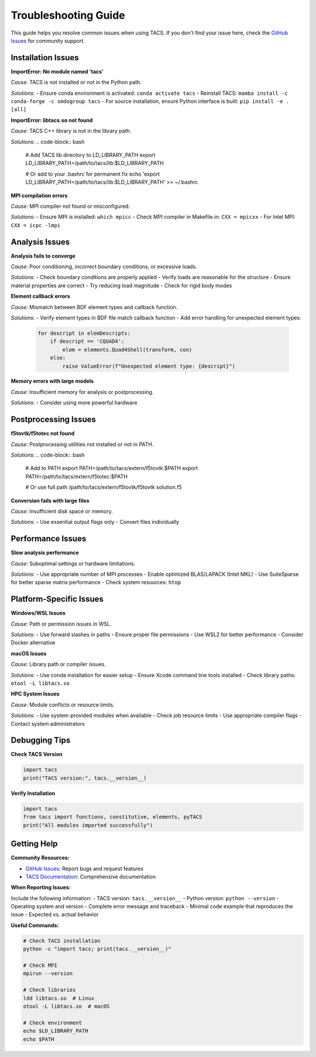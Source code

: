 Troubleshooting Guide
====================

This guide helps you resolve common issues when using TACS. If you don't find your issue here, check the `GitHub Issues <https://github.com/smdogroup/tacs/issues>`_ for community support.

Installation Issues
-------------------

**ImportError: No module named 'tacs'**

*Cause*: TACS is not installed or not in the Python path.

*Solutions*:
- Ensure conda environment is activated: ``conda activate tacs``
- Reinstall TACS: ``mamba install -c conda-forge -c smdogroup tacs``
- For source installation, ensure Python interface is built: ``pip install -e .[all]``

**ImportError: libtacs.so not found**

*Cause*: TACS C++ library is not in the library path.

*Solutions*:
.. code-block:: bash

   # Add TACS lib directory to LD_LIBRARY_PATH
   export LD_LIBRARY_PATH=/path/to/tacs/lib:$LD_LIBRARY_PATH
   
   # Or add to your .bashrc for permanent fix
   echo 'export LD_LIBRARY_PATH=/path/to/tacs/lib:$LD_LIBRARY_PATH' >> ~/.bashrc

**MPI compilation errors**

*Cause*: MPI compiler not found or misconfigured.

*Solutions*:
- Ensure MPI is installed: ``which mpicc``
- Check MPI compiler in Makefile.in: ``CXX = mpicxx``
- For Intel MPI: ``CXX = icpc -lmpi``

Analysis Issues
---------------

**Analysis fails to converge**

*Cause*: Poor conditioning, incorrect boundary conditions, or excessive loads.

*Solutions*:
- Check boundary conditions are properly applied
- Verify loads are reasonable for the structure
- Ensure material properties are correct
- Try reducing load magnitude
- Check for rigid body modes

**Element callback errors**

*Cause*: Mismatch between BDF element types and callback function.

*Solutions*:
- Verify element types in BDF file match callback function
- Add error handling for unexpected element types:
  .. code-block:: python

     for descript in elemDescripts:
         if descript == 'CQUAD4':
             elem = elements.Quad4Shell(transform, con)
         else:
             raise ValueError(f"Unexpected element type: {descript}")

**Memory errors with large models**

*Cause*: Insufficient memory for analysis or postprocessing.

*Solutions*:
- Consider using more powerful hardware

Postprocessing Issues
--------------------

**f5tovtk/f5totec not found**

*Cause*: Postprocessing utilities not installed or not in PATH.

*Solutions*:
.. code-block:: bash

   # Add to PATH
   export PATH=/path/to/tacs/extern/f5tovtk:$PATH
   export PATH=/path/to/tacs/extern/f5totec:$PATH
   
   # Or use full path
   /path/to/tacs/extern/f5tovtk/f5tovtk solution.f5

**Conversion fails with large files**

*Cause*: Insufficient disk space or memory.

*Solutions*:
- Use essential output flags only
- Convert files individually

Performance Issues
------------------

**Slow analysis performance**

*Cause*: Suboptimal settings or hardware limitations.

*Solutions*:
- Use appropriate number of MPI processes
- Enable optimized BLAS/LAPACK (Intel MKL)
- Use SuiteSparse for better sparse matrix performance
- Check system resources: ``htop``

Platform-Specific Issues
------------------------

**Windows/WSL Issues**

*Cause*: Path or permission issues in WSL.

*Solutions*:
- Use forward slashes in paths
- Ensure proper file permissions
- Use WSL2 for better performance
- Consider Docker alternative

**macOS Issues**

*Cause*: Library path or compiler issues.

*Solutions*:
- Use conda installation for easier setup
- Ensure Xcode command line tools installed
- Check library paths: ``otool -L libtacs.so``

**HPC System Issues**

*Cause*: Module conflicts or resource limits.

*Solutions*:
- Use system-provided modules when available
- Check job resource limits
- Use appropriate compiler flags
- Contact system administrators

Debugging Tips
--------------

**Check TACS Version**

.. code-block:: python

   import tacs
   print("TACS version:", tacs.__version__)

**Verify Installation**

.. code-block:: python

   import tacs
   from tacs import functions, constitutive, elements, pyTACS
   print("All modules imported successfully")

Getting Help
------------

**Community Resources:**

- `GitHub Issues <https://github.com/smdogroup/tacs/issues>`_: Report bugs and request features
- `TACS Documentation <https://tacs.readthedocs.io>`_: Comprehensive documentation

**When Reporting Issues:**

Include the following information:
- TACS version: ``tacs.__version__``
- Python version: ``python --version``
- Operating system and version
- Complete error message and traceback
- Minimal code example that reproduces the issue
- Expected vs. actual behavior

**Useful Commands:**

.. code-block:: bash

   # Check TACS installation
   python -c "import tacs; print(tacs.__version__)"
   
   # Check MPI
   mpirun --version
   
   # Check libraries
   ldd libtacs.so  # Linux
   otool -L libtacs.so  # macOS
   
   # Check environment
   echo $LD_LIBRARY_PATH
   echo $PATH
